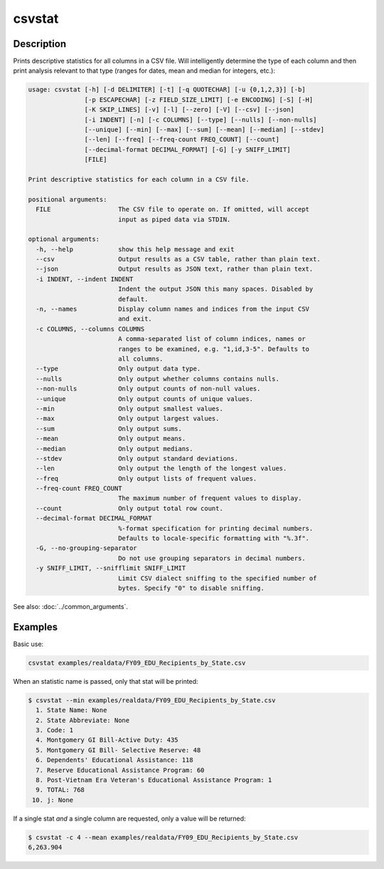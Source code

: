=======
csvstat
=======

Description
===========

Prints descriptive statistics for all columns in a CSV file. Will intelligently determine the type of each column and then print analysis relevant to that type (ranges for dates, mean and median for integers, etc.):

.. code-block:: bash

   usage: csvstat [-h] [-d DELIMITER] [-t] [-q QUOTECHAR] [-u {0,1,2,3}] [-b]
                  [-p ESCAPECHAR] [-z FIELD_SIZE_LIMIT] [-e ENCODING] [-S] [-H]
                  [-K SKIP_LINES] [-v] [-l] [--zero] [-V] [--csv] [--json]
                  [-i INDENT] [-n] [-c COLUMNS] [--type] [--nulls] [--non-nulls]
                  [--unique] [--min] [--max] [--sum] [--mean] [--median] [--stdev]
                  [--len] [--freq] [--freq-count FREQ_COUNT] [--count]
                  [--decimal-format DECIMAL_FORMAT] [-G] [-y SNIFF_LIMIT]
                  [FILE]

   Print descriptive statistics for each column in a CSV file.

   positional arguments:
     FILE                  The CSV file to operate on. If omitted, will accept
                           input as piped data via STDIN.

   optional arguments:
     -h, --help            show this help message and exit
     --csv                 Output results as a CSV table, rather than plain text.
     --json                Output results as JSON text, rather than plain text.
     -i INDENT, --indent INDENT
                           Indent the output JSON this many spaces. Disabled by
                           default.
     -n, --names           Display column names and indices from the input CSV
                           and exit.
     -c COLUMNS, --columns COLUMNS
                           A comma-separated list of column indices, names or
                           ranges to be examined, e.g. "1,id,3-5". Defaults to
                           all columns.
     --type                Only output data type.
     --nulls               Only output whether columns contains nulls.
     --non-nulls           Only output counts of non-null values.
     --unique              Only output counts of unique values.
     --min                 Only output smallest values.
     --max                 Only output largest values.
     --sum                 Only output sums.
     --mean                Only output means.
     --median              Only output medians.
     --stdev               Only output standard deviations.
     --len                 Only output the length of the longest values.
     --freq                Only output lists of frequent values.
     --freq-count FREQ_COUNT
                           The maximum number of frequent values to display.
     --count               Only output total row count.
     --decimal-format DECIMAL_FORMAT
                           %-format specification for printing decimal numbers.
                           Defaults to locale-specific formatting with "%.3f".
     -G, --no-grouping-separator
                           Do not use grouping separators in decimal numbers.
     -y SNIFF_LIMIT, --snifflimit SNIFF_LIMIT
                           Limit CSV dialect sniffing to the specified number of
                           bytes. Specify "0" to disable sniffing.

See also: :doc:`../common_arguments`.

Examples
========

Basic use:

.. code-block:: bash

   csvstat examples/realdata/FY09_EDU_Recipients_by_State.csv

When an statistic name is passed, only that stat will be printed:

.. code-block:: console

   $ csvstat --min examples/realdata/FY09_EDU_Recipients_by_State.csv
     1. State Name: None
     2. State Abbreviate: None
     3. Code: 1
     4. Montgomery GI Bill-Active Duty: 435
     5. Montgomery GI Bill- Selective Reserve: 48
     6. Dependents' Educational Assistance: 118
     7. Reserve Educational Assistance Program: 60
     8. Post-Vietnam Era Veteran's Educational Assistance Program: 1
     9. TOTAL: 768
    10. j: None

If a single stat *and* a single column are requested, only a value will be returned:

.. code-block:: console

   $ csvstat -c 4 --mean examples/realdata/FY09_EDU_Recipients_by_State.csv
   6,263.904
